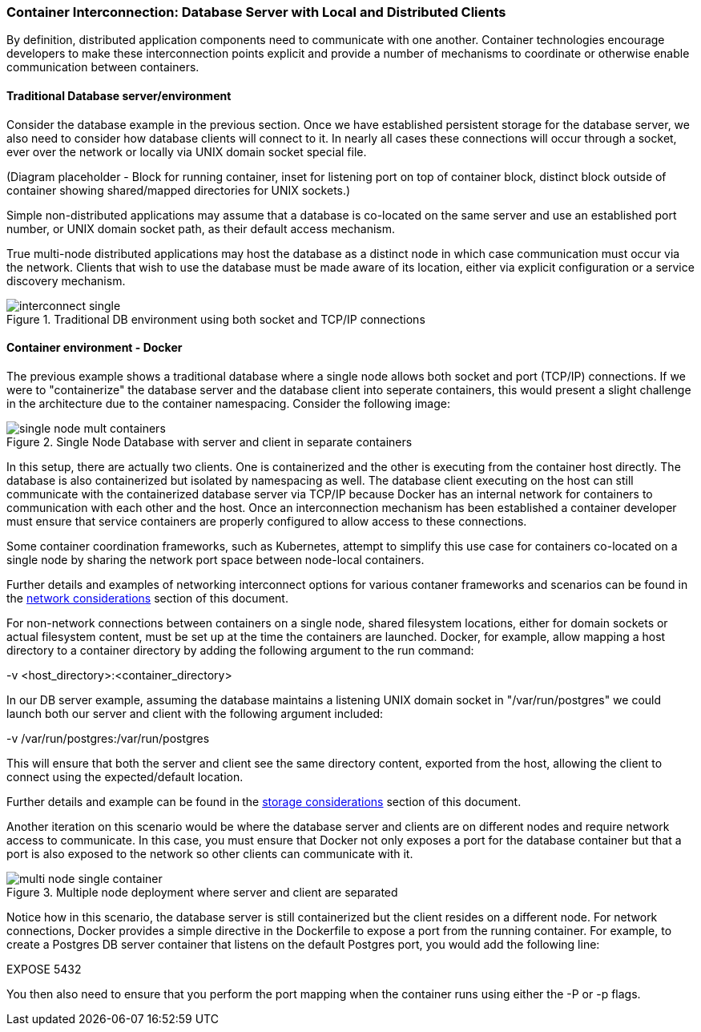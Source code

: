 === Container Interconnection: Database Server with Local and Distributed Clients

By definition, distributed application components need to communicate with one another.  
Container technologies encourage developers to make these interconnection points explicit and 
provide a number of mechanisms to coordinate or otherwise enable communication between containers.

==== Traditional Database server/environment

Consider the database example in the previous section.  Once we have established persistent 
storage for the database server, we also need to consider how database clients will connect to it.
In nearly all cases these connections will occur through a socket, ever over the network or locally
via UNIX domain socket special file.

(Diagram placeholder - Block for running container, inset for listening port on top of container 
block, distinct block outside of container showing shared/mapped directories for UNIX sockets.)

Simple non-distributed applications may assume that a database is co-located on the same server 
and use an established port number, or UNIX domain socket path, as their default access mechanism.

True multi-node distributed applications may host the database as a distinct node in which case 
communication must occur via the network.  Clients that wish to use the database must be made 
aware of its location, either via explicit configuration or a service discovery mechanism.

.Traditional DB environment using both socket and TCP/IP connections
image::images/interconnect_single.png[]

==== Container environment - Docker

The previous example shows a traditional database where a single node allows both socket
and port (TCP/IP) connections.  If we were to "containerize" the database server and
the database client into seperate containers, this would present a slight challenge in
the architecture due to the container namespacing.  Consider the following image:

.Single Node Database with server and client in separate containers
image::images/single_node_mult_containers.png[]

In this setup, there are actually two clients.  One is containerized and the other is executing
from the container host directly.  The database is also containerized but isolated by namespacing
as well.  The database client executing on the host can still communicate with the containerized
database server via TCP/IP because Docker has an internal network for containers to communication with
each other and the host.  Once an interconnection mechanism has been established a container developer must ensure
that service containers are properly configured to allow access to these connections.

Some container coordination frameworks, such as Kubernetes, attempt to simplify this use case for
containers co-located on a single node by sharing the network port space between node-local containers.

Further details and examples of networking interconnect options for various contaner frameworks and
scenarios can be found in the xref:planning_network[network considerations] section of this document.

For non-network connections between containers on a single node, shared filesystem locations, either for
domain sockets or actual filesystem content, must be set up at the time the containers are launched.  
Docker, for example, allow mapping a host directory to a container directory by adding the following 
argument to the run command:

-v <host_directory>:<container_directory>

In our DB server example, assuming the database maintains a listening UNIX domain socket in 
"/var/run/postgres" we could launch both our server and client with the following argument included:

-v /var/run/postgres:/var/run/postgres

This will ensure that both the server and client see the same directory content, exported from the host, 
allowing the client to connect using the expected/default location.

Further details and example can be found in the xref:planning_storage[storage considerations] section of
this document.

Another iteration on this scenario would be where the database server and clients are on different nodes
and require network access to communicate.  In this case, you must ensure that Docker not only exposes a
port for the database container but that a port is also exposed to the network so other clients can
communicate with it.

.Multiple node deployment where server and client are separated
image::images/multi_node_single_container.png[]

Notice how in this scenario, the database server is still containerized but the client resides on a different
node.
For network connections, Docker provides a simple directive in the Dockerfile to expose a port from the
running container.  For example, to create a Postgres DB server container that listens on the default
Postgres port, you would add the following line:

EXPOSE 5432

You then also need to ensure that you perform the port mapping when the container runs using either the -P or -p
flags.
